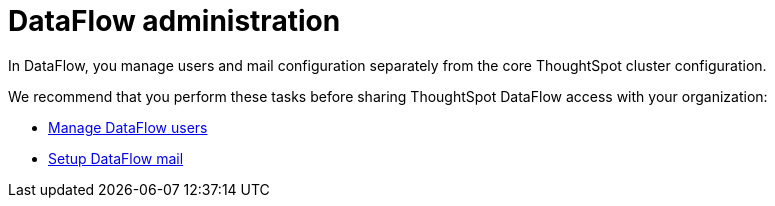 = DataFlow administration
:last_updated: 08/03/2020

In DataFlow, you manage users and mail configuration separately from the core ThoughtSpot cluster configuration.

We recommend that you perform these tasks before sharing ThoughtSpot DataFlow access with your organization:

* xref:dataflow-user-management.adoc[Manage DataFlow users]
* xref:dataflow-mail-setup.adoc[Setup DataFlow mail]
